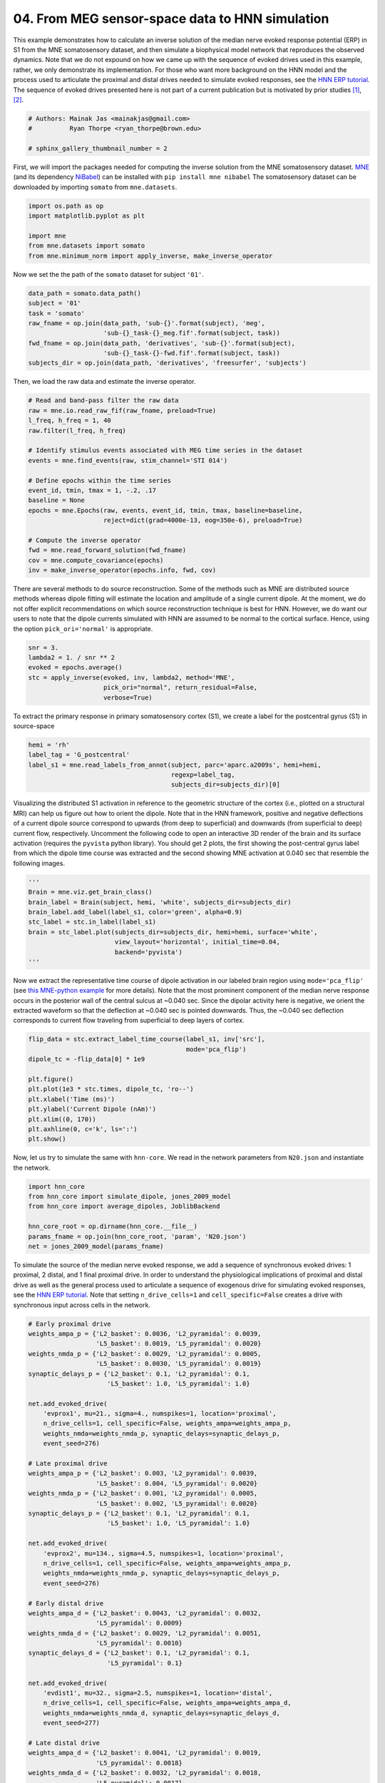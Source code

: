 
.. DO NOT EDIT.
.. THIS FILE WAS AUTOMATICALLY GENERATED BY SPHINX-GALLERY.
.. TO MAKE CHANGES, EDIT THE SOURCE PYTHON FILE:
.. "auto_examples/workflows/plot_simulate_somato.py"
.. LINE NUMBERS ARE GIVEN BELOW.

.. only:: html

    .. note::
        :class: sphx-glr-download-link-note

        :ref:`Go to the end <sphx_glr_download_auto_examples_workflows_plot_simulate_somato.py>`
        to download the full example code. or to run this example in your browser via Binder

.. rst-class:: sphx-glr-example-title

.. _sphx_glr_auto_examples_workflows_plot_simulate_somato.py:


================================================
04. From MEG sensor-space data to HNN simulation
================================================

This example demonstrates how to calculate an inverse solution of the median
nerve evoked response potential (ERP) in S1 from the MNE somatosensory dataset,
and then simulate a biophysical model network that reproduces the observed
dynamics. Note that we do not expound on how we came up with the sequence of
evoked drives used in this example, rather, we only demonstrate its
implementation. For those who want more background on the HNN model and the
process used to articulate the proximal and distal drives needed to simulate
evoked responses, see the `HNN ERP tutorial`_. The sequence of evoked drives
presented here is not part of a current publication but is motivated by prior
studies [1]_, [2]_.

.. GENERATED FROM PYTHON SOURCE LINES 17-23

.. code-block:: Python


    # Authors: Mainak Jas <mainakjas@gmail.com>
    #          Ryan Thorpe <ryan_thorpe@brown.edu>

    # sphinx_gallery_thumbnail_number = 2








.. GENERATED FROM PYTHON SOURCE LINES 24-29

First, we will import the packages needed for computing the inverse solution
from the MNE somatosensory dataset. `MNE`_ (and its dependency `NiBabel`_)
can be installed with ``pip install mne nibabel``
The somatosensory dataset can be downloaded by
importing ``somato`` from ``mne.datasets``.

.. GENERATED FROM PYTHON SOURCE LINES 29-36

.. code-block:: Python

    import os.path as op
    import matplotlib.pyplot as plt

    import mne
    from mne.datasets import somato
    from mne.minimum_norm import apply_inverse, make_inverse_operator








.. GENERATED FROM PYTHON SOURCE LINES 37-38

Now we set the the path of the ``somato`` dataset for subject ``'01'``.

.. GENERATED FROM PYTHON SOURCE LINES 38-47

.. code-block:: Python

    data_path = somato.data_path()
    subject = '01'
    task = 'somato'
    raw_fname = op.join(data_path, 'sub-{}'.format(subject), 'meg',
                        'sub-{}_task-{}_meg.fif'.format(subject, task))
    fwd_fname = op.join(data_path, 'derivatives', 'sub-{}'.format(subject),
                        'sub-{}_task-{}-fwd.fif'.format(subject, task))
    subjects_dir = op.join(data_path, 'derivatives', 'freesurfer', 'subjects')








.. GENERATED FROM PYTHON SOURCE LINES 48-49

Then, we load the raw data and estimate the inverse operator.

.. GENERATED FROM PYTHON SOURCE LINES 49-69

.. code-block:: Python


    # Read and band-pass filter the raw data
    raw = mne.io.read_raw_fif(raw_fname, preload=True)
    l_freq, h_freq = 1, 40
    raw.filter(l_freq, h_freq)

    # Identify stimulus events associated with MEG time series in the dataset
    events = mne.find_events(raw, stim_channel='STI 014')

    # Define epochs within the time series
    event_id, tmin, tmax = 1, -.2, .17
    baseline = None
    epochs = mne.Epochs(raw, events, event_id, tmin, tmax, baseline=baseline,
                        reject=dict(grad=4000e-13, eog=350e-6), preload=True)

    # Compute the inverse operator
    fwd = mne.read_forward_solution(fwd_fname)
    cov = mne.compute_covariance(epochs)
    inv = make_inverse_operator(epochs.info, fwd, cov)





.. rst-class:: sphx-glr-script-out

 .. code-block:: none

    Opening raw data file /home/shehroz/mne_data/MNE-somato-data/sub-01/meg/sub-01_task-somato_meg.fif...
        Range : 237600 ... 506999 =    791.189 ...  1688.266 secs
    Ready.
    Reading 0 ... 269399  =      0.000 ...   897.077 secs...
    Filtering raw data in 1 contiguous segment
    Setting up band-pass filter from 1 - 40 Hz

    FIR filter parameters
    ---------------------
    Designing a one-pass, zero-phase, non-causal bandpass filter:
    - Windowed time-domain design (firwin) method
    - Hamming window with 0.0194 passband ripple and 53 dB stopband attenuation
    - Lower passband edge: 1.00
    - Lower transition bandwidth: 1.00 Hz (-6 dB cutoff frequency: 0.50 Hz)
    - Upper passband edge: 40.00 Hz
    - Upper transition bandwidth: 10.00 Hz (-6 dB cutoff frequency: 45.00 Hz)
    - Filter length: 993 samples (3.307 s)

    [Parallel(n_jobs=1)]: Done  17 tasks      | elapsed:    0.4s
    [Parallel(n_jobs=1)]: Done  71 tasks      | elapsed:    1.4s
    [Parallel(n_jobs=1)]: Done 161 tasks      | elapsed:    3.0s
    [Parallel(n_jobs=1)]: Done 287 tasks      | elapsed:    5.0s
    111 events found on stim channel STI 014
    Event IDs: [1]
    Not setting metadata
    111 matching events found
    No baseline correction applied
    0 projection items activated
    Using data from preloaded Raw for 111 events and 112 original time points ...
    0 bad epochs dropped
    Reading forward solution from /home/shehroz/mne_data/MNE-somato-data/derivatives/sub-01/sub-01_task-somato-fwd.fif...
        Reading a source space...
        [done]
        Reading a source space...
        [done]
        2 source spaces read
        Desired named matrix (kind = 3523 (FIFF_MNE_FORWARD_SOLUTION_GRAD)) not available
        Read MEG forward solution (8155 sources, 306 channels, free orientations)
        Source spaces transformed to the forward solution coordinate frame
    /home/shehroz/Desktop/gsoc/hnn-core/examples/workflows/plot_simulate_somato.py:66: RuntimeWarning: Something went wrong in the data-driven estimation of the data rank as it exceeds the theoretical rank from the info (306 > 64). Consider setting rank to "auto" or setting it explicitly as an integer.
      cov = mne.compute_covariance(epochs)
    Reducing data rank from 306 -> 306
    Estimating covariance using EMPIRICAL
    Done.
    Number of samples used : 12432
    [done]
    Converting forward solution to surface orientation
        No patch info available. The standard source space normals will be employed in the rotation to the local surface coordinates....
        Converting to surface-based source orientations...
        [done]
    Computing inverse operator with 306 channels.
        306 out of 306 channels remain after picking
    Selected 306 channels
    Creating the depth weighting matrix...
        204 planar channels
        limit = 7615/8155 = 10.004172
        scale = 5.17919e-08 exp = 0.8
    Applying loose dipole orientations to surface source spaces: 0.2
    Whitening the forward solution.
    Computing rank from covariance with rank=None
        Using tolerance 2e-12 (2.2e-16 eps * 306 dim * 29  max singular value)
        Estimated rank (mag + grad): 64
        MEG: rank 64 computed from 306 data channels with 0 projectors
        Setting small MEG eigenvalues to zero (without PCA)
    Creating the source covariance matrix
    Adjusting source covariance matrix.
    Computing SVD of whitened and weighted lead field matrix.
        largest singular value = 2.42284
        scaling factor to adjust the trace = 3.86104e+18 (nchan = 306 nzero = 242)




.. GENERATED FROM PYTHON SOURCE LINES 70-78

There are several methods to do source reconstruction. Some of the methods
such as MNE are distributed source methods whereas dipole fitting will
estimate the location and amplitude of a single current dipole. At the
moment, we do not offer explicit recommendations on which source
reconstruction technique is best for HNN. However, we do want our users
to note that the dipole currents simulated with HNN are assumed to be normal
to the cortical surface. Hence, using the option ``pick_ori='normal'`` is
appropriate.

.. GENERATED FROM PYTHON SOURCE LINES 78-85

.. code-block:: Python

    snr = 3.
    lambda2 = 1. / snr ** 2
    evoked = epochs.average()
    stc = apply_inverse(evoked, inv, lambda2, method='MNE',
                        pick_ori="normal", return_residual=False,
                        verbose=True)





.. rst-class:: sphx-glr-script-out

 .. code-block:: none

    Preparing the inverse operator for use...
        Scaled noise and source covariance from nave = 1 to nave = 111
        Created the regularized inverter
        The projection vectors do not apply to these channels.
        Created the whitener using a noise covariance matrix with rank 64 (242 small eigenvalues omitted)
    Applying inverse operator to "1"...
        Picked 306 channels from the data
        Computing inverse...
        Eigenleads need to be weighted ...
        Computing residual...
        Explained  86.1% variance
    [done]




.. GENERATED FROM PYTHON SOURCE LINES 86-88

To extract the primary response in primary somatosensory cortex (S1), we
create a label for the postcentral gyrus (S1) in source-space

.. GENERATED FROM PYTHON SOURCE LINES 88-94

.. code-block:: Python

    hemi = 'rh'
    label_tag = 'G_postcentral'
    label_s1 = mne.read_labels_from_annot(subject, parc='aparc.a2009s', hemi=hemi,
                                          regexp=label_tag,
                                          subjects_dir=subjects_dir)[0]





.. rst-class:: sphx-glr-script-out

 .. code-block:: none

    Reading labels from parcellation...
       read 1 labels from /home/shehroz/mne_data/MNE-somato-data/derivatives/freesurfer/subjects/01/label/rh.aparc.a2009s.annot




.. GENERATED FROM PYTHON SOURCE LINES 95-106

Visualizing the distributed S1 activation in reference to the geometric
structure of the cortex (i.e., plotted on a structural MRI) can help us
figure out how to orient the dipole. Note that in the HNN framework,
positive and negative deflections of a current dipole source correspond to
upwards (from deep to superficial) and downwards (from superficial to deep)
current flow, respectively. Uncomment the following code to open an
interactive 3D render of the brain and its surface activation (requires the
``pyvista`` python library). You should get 2 plots, the first showing the
post-central gyrus label from which the dipole time course was extracted and
the second showing MNE activation at 0.040 sec that resemble the following
images.

.. GENERATED FROM PYTHON SOURCE LINES 106-116

.. code-block:: Python

    '''
    Brain = mne.viz.get_brain_class()
    brain_label = Brain(subject, hemi, 'white', subjects_dir=subjects_dir)
    brain_label.add_label(label_s1, color='green', alpha=0.9)
    stc_label = stc.in_label(label_s1)
    brain = stc_label.plot(subjects_dir=subjects_dir, hemi=hemi, surface='white',
                           view_layout='horizontal', initial_time=0.04,
                           backend='pyvista')
    '''





.. rst-class:: sphx-glr-script-out

 .. code-block:: none


    "\nBrain = mne.viz.get_brain_class()\nbrain_label = Brain(subject, hemi, 'white', subjects_dir=subjects_dir)\nbrain_label.add_label(label_s1, color='green', alpha=0.9)\nstc_label = stc.in_label(label_s1)\nbrain = stc_label.plot(subjects_dir=subjects_dir, hemi=hemi, surface='white',\n                       view_layout='horizontal', initial_time=0.04,\n                       backend='pyvista')\n"



.. GENERATED FROM PYTHON SOURCE LINES 117-120

|mne_label_fig|

|mne_activity_fig|

.. GENERATED FROM PYTHON SOURCE LINES 122-130

Now we extract the representative time course of dipole activation in our
labeled brain region using ``mode='pca_flip'`` (see `this MNE-python
example`_ for more details). Note that the most prominent component of the
median nerve response occurs in the posterior wall of the central sulcus at
~0.040 sec. Since the dipolar activity here is negative, we orient the
extracted waveform so that the deflection at ~0.040 sec is pointed downwards.
Thus, the ~0.040 sec deflection corresponds to current flow traveling from
superficial to deep layers of cortex.

.. GENERATED FROM PYTHON SOURCE LINES 130-142

.. code-block:: Python

    flip_data = stc.extract_label_time_course(label_s1, inv['src'],
                                              mode='pca_flip')
    dipole_tc = -flip_data[0] * 1e9

    plt.figure()
    plt.plot(1e3 * stc.times, dipole_tc, 'ro--')
    plt.xlabel('Time (ms)')
    plt.ylabel('Current Dipole (nAm)')
    plt.xlim((0, 170))
    plt.axhline(0, c='k', ls=':')
    plt.show()




.. image-sg:: /auto_examples/workflows/images/sphx_glr_plot_simulate_somato_001.png
   :alt: plot simulate somato
   :srcset: /auto_examples/workflows/images/sphx_glr_plot_simulate_somato_001.png
   :class: sphx-glr-single-img


.. rst-class:: sphx-glr-script-out

 .. code-block:: none

    Extracting time courses for 1 labels (mode: pca_flip)




.. GENERATED FROM PYTHON SOURCE LINES 143-145

Now, let us try to simulate the same with ``hnn-core``. We read in the
network parameters from ``N20.json`` and instantiate the network.

.. GENERATED FROM PYTHON SOURCE LINES 145-154

.. code-block:: Python


    import hnn_core
    from hnn_core import simulate_dipole, jones_2009_model
    from hnn_core import average_dipoles, JoblibBackend

    hnn_core_root = op.dirname(hnn_core.__file__)
    params_fname = op.join(hnn_core_root, 'param', 'N20.json')
    net = jones_2009_model(params_fname)








.. GENERATED FROM PYTHON SOURCE LINES 155-163

To simulate the source of the median nerve evoked response, we add a
sequence of synchronous evoked drives: 1 proximal, 2 distal, and 1 final
proximal drive. In order to understand the physiological implications of
proximal and distal drive as well as the general process used to articulate
a sequence of exogenous drive for simulating evoked responses, see the
`HNN ERP tutorial`_. Note that setting ``n_drive_cells=1`` and
``cell_specific=False`` creates a drive with synchronous input across cells
in the network.

.. GENERATED FROM PYTHON SOURCE LINES 163-220

.. code-block:: Python


    # Early proximal drive
    weights_ampa_p = {'L2_basket': 0.0036, 'L2_pyramidal': 0.0039,
                      'L5_basket': 0.0019, 'L5_pyramidal': 0.0020}
    weights_nmda_p = {'L2_basket': 0.0029, 'L2_pyramidal': 0.0005,
                      'L5_basket': 0.0030, 'L5_pyramidal': 0.0019}
    synaptic_delays_p = {'L2_basket': 0.1, 'L2_pyramidal': 0.1,
                         'L5_basket': 1.0, 'L5_pyramidal': 1.0}

    net.add_evoked_drive(
        'evprox1', mu=21., sigma=4., numspikes=1, location='proximal',
        n_drive_cells=1, cell_specific=False, weights_ampa=weights_ampa_p,
        weights_nmda=weights_nmda_p, synaptic_delays=synaptic_delays_p,
        event_seed=276)

    # Late proximal drive
    weights_ampa_p = {'L2_basket': 0.003, 'L2_pyramidal': 0.0039,
                      'L5_basket': 0.004, 'L5_pyramidal': 0.0020}
    weights_nmda_p = {'L2_basket': 0.001, 'L2_pyramidal': 0.0005,
                      'L5_basket': 0.002, 'L5_pyramidal': 0.0020}
    synaptic_delays_p = {'L2_basket': 0.1, 'L2_pyramidal': 0.1,
                         'L5_basket': 1.0, 'L5_pyramidal': 1.0}

    net.add_evoked_drive(
        'evprox2', mu=134., sigma=4.5, numspikes=1, location='proximal',
        n_drive_cells=1, cell_specific=False, weights_ampa=weights_ampa_p,
        weights_nmda=weights_nmda_p, synaptic_delays=synaptic_delays_p,
        event_seed=276)

    # Early distal drive
    weights_ampa_d = {'L2_basket': 0.0043, 'L2_pyramidal': 0.0032,
                      'L5_pyramidal': 0.0009}
    weights_nmda_d = {'L2_basket': 0.0029, 'L2_pyramidal': 0.0051,
                      'L5_pyramidal': 0.0010}
    synaptic_delays_d = {'L2_basket': 0.1, 'L2_pyramidal': 0.1,
                         'L5_pyramidal': 0.1}

    net.add_evoked_drive(
        'evdist1', mu=32., sigma=2.5, numspikes=1, location='distal',
        n_drive_cells=1, cell_specific=False, weights_ampa=weights_ampa_d,
        weights_nmda=weights_nmda_d, synaptic_delays=synaptic_delays_d,
        event_seed=277)

    # Late distal drive
    weights_ampa_d = {'L2_basket': 0.0041, 'L2_pyramidal': 0.0019,
                      'L5_pyramidal': 0.0018}
    weights_nmda_d = {'L2_basket': 0.0032, 'L2_pyramidal': 0.0018,
                      'L5_pyramidal': 0.0017}
    synaptic_delays_d = {'L2_basket': 0.1, 'L2_pyramidal': 0.1,
                         'L5_pyramidal': 0.1}

    net.add_evoked_drive(
        'evdist2', mu=84., sigma=4.5, numspikes=1, location='distal',
        n_drive_cells=1, cell_specific=False, weights_ampa=weights_ampa_d,
        weights_nmda=weights_nmda_d, synaptic_delays=synaptic_delays_d,
        event_seed=275)








.. GENERATED FROM PYTHON SOURCE LINES 221-224

Now we run the simulation over 2 trials so that we can plot the average
aggregate dipole. For a better match to the empirical waveform, set
``n_trials`` to be >=25.

.. GENERATED FROM PYTHON SOURCE LINES 224-229

.. code-block:: Python

    n_trials = 2
    # n_trials = 25
    with JoblibBackend(n_jobs=2):
        dpls = simulate_dipole(net, tstop=170., n_trials=n_trials)





.. rst-class:: sphx-glr-script-out

 .. code-block:: none

    Joblib will run 2 trial(s) in parallel by distributing trials over 2 jobs.




.. GENERATED FROM PYTHON SOURCE LINES 230-237

Since the model is a reduced representation of the larger network
contributing to the response, the model response is noisier than it would be
in the net activity from a larger network where these effects are averaged
out, and the dipole amplitude is smaller than the recorded data. The
post-processing steps of smoothing and scaling the simulated dipole response
allow us to more accurately approximate the true signal responsible for the
recorded macroscopic evoked response [1]_, [2]_.

.. GENERATED FROM PYTHON SOURCE LINES 237-243

.. code-block:: Python

    dpl_smooth_win = 20
    dpl_scalefctr = 12
    for dpl in dpls:
        dpl.smooth(dpl_smooth_win)
        dpl.scale(dpl_scalefctr)








.. GENERATED FROM PYTHON SOURCE LINES 244-246

Finally, we plot the driving spike histogram, empirical and simulated median
nerve evoked response waveforms, and output spike histogram.

.. GENERATED FROM PYTHON SOURCE LINES 246-258

.. code-block:: Python

    fig, axes = plt.subplots(3, 1, sharex=True, figsize=(6, 6),
                             constrained_layout=True)
    net.cell_response.plot_spikes_hist(ax=axes[0],
                                       spike_types=['evprox', 'evdist'],
                                       show=False)
    axes[1].axhline(0, c='k', ls=':', label='_nolegend_')
    axes[1].plot(1e3 * stc.times, dipole_tc, 'r--')
    average_dipoles(dpls).plot(ax=axes[1], show=False)
    axes[1].legend(['MNE label average', 'HNN simulation'])
    axes[1].set_ylabel('Current Dipole (nAm)')
    net.cell_response.plot_spikes_raster(ax=axes[2])




.. image-sg:: /auto_examples/workflows/images/sphx_glr_plot_simulate_somato_002.png
   :alt: Aggregate (L2/3 + L5)
   :srcset: /auto_examples/workflows/images/sphx_glr_plot_simulate_somato_002.png
   :class: sphx-glr-single-img


.. rst-class:: sphx-glr-script-out

 .. code-block:: none


    <Figure size 600x600 with 3 Axes>



.. GENERATED FROM PYTHON SOURCE LINES 259-270

References
----------
.. [1] Jones, S. R., Pritchett, D. L., Stufflebeam, S. M., Hämäläinen, M.
   & Moore, C. I. Neural correlates of tactile detection: a combined
   magnetoencephalography and biophysically based computational modeling
   study. J. Neurosci. 27, 10751–10764 (2007).
.. [2] Neymotin SA, Daniels DS, Caldwell B, McDougal RA, Carnevale NT,
   Jas M, Moore CI, Hines ML, Hämäläinen M, Jones SR. Human Neocortical
   Neurosolver (HNN), a new software tool for interpreting the cellular and
   network origin of human MEG/EEG data. eLife 9, e51214 (2020).
   https://doi.org/10.7554/eLife.51214

.. GENERATED FROM PYTHON SOURCE LINES 272-282

.. LINKS

.. _MNE: https://mne.tools/
.. _NiBabel: https://nipy.org/nibabel/
.. _HNN ERP tutorial: https://jonescompneurolab.github.io/hnn-tutorials/erp/erp
.. _this MNE-python example: https://mne.tools/stable/auto_examples/inverse/plot_label_source_activations.html
.. |mne_label_fig| image:: https://user-images.githubusercontent.com/20212206/106524603-cfe75c80-64b0-11eb-9607-3415195c3e7a.png
  :width: 400
.. |mne_activity_fig| image:: https://user-images.githubusercontent.com/20212206/106524542-b514e800-64b0-11eb-835e-497454e75eb9.png
  :width: 400


.. rst-class:: sphx-glr-timing

   **Total running time of the script:** (4 minutes 9.413 seconds)


.. _sphx_glr_download_auto_examples_workflows_plot_simulate_somato.py:

.. only:: html

  .. container:: sphx-glr-footer sphx-glr-footer-example

    .. container:: binder-badge

      .. image:: images/binder_badge_logo.svg
        :target: https://mybinder.org/v2/gh/jonescompneurolab/hnn-core/gh-pages?filepath=v0.4/notebooks/auto_examples/workflows/plot_simulate_somato.ipynb
        :alt: Launch binder
        :width: 150 px

    .. container:: sphx-glr-download sphx-glr-download-jupyter

      :download:`Download Jupyter notebook: plot_simulate_somato.ipynb <plot_simulate_somato.ipynb>`

    .. container:: sphx-glr-download sphx-glr-download-python

      :download:`Download Python source code: plot_simulate_somato.py <plot_simulate_somato.py>`

    .. container:: sphx-glr-download sphx-glr-download-zip

      :download:`Download zipped: plot_simulate_somato.zip <plot_simulate_somato.zip>`


.. only:: html

 .. rst-class:: sphx-glr-signature

    `Gallery generated by Sphinx-Gallery <https://sphinx-gallery.github.io>`_
